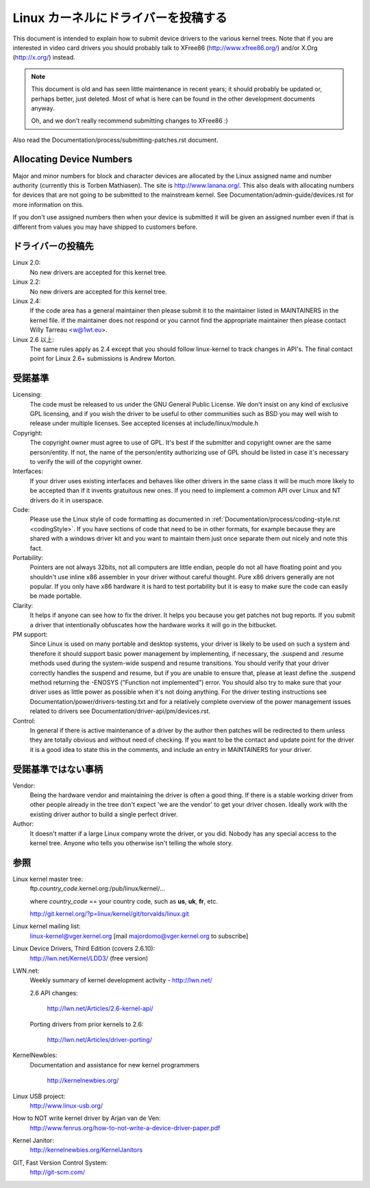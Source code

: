 .. _submittingdrivers:

Linux カーネルにドライバーを投稿する
=======================================

This document is intended to explain how to submit device drivers to the
various kernel trees. Note that if you are interested in video card drivers
you should probably talk to XFree86 (http://www.xfree86.org/) and/or X.Org
(http://x.org/) instead.

.. note::

   This document is old and has seen little maintenance in recent years; it
   should probably be updated or, perhaps better, just deleted.  Most of
   what is here can be found in the other development documents anyway.

   Oh, and we don't really recommend submitting changes to XFree86 :)

Also read the Documentation/process/submitting-patches.rst document.


Allocating Device Numbers
-------------------------

Major and minor numbers for block and character devices are allocated
by the Linux assigned name and number authority (currently this is
Torben Mathiasen). The site is http://www.lanana.org/. This
also deals with allocating numbers for devices that are not going to
be submitted to the mainstream kernel.
See Documentation/admin-guide/devices.rst for more information on this.

If you don't use assigned numbers then when your device is submitted it will
be given an assigned number even if that is different from values you may
have shipped to customers before.

ドライバーの投稿先
------------------------

Linux 2.0:
	No new drivers are accepted for this kernel tree.

Linux 2.2:
	No new drivers are accepted for this kernel tree.

Linux 2.4:
	If the code area has a general maintainer then please submit it to
	the maintainer listed in MAINTAINERS in the kernel file. If the
	maintainer does not respond or you cannot find the appropriate
	maintainer then please contact Willy Tarreau <w@1wt.eu>.

Linux 2.6 以上:
	The same rules apply as 2.4 except that you should follow linux-kernel
	to track changes in API's. The final contact point for Linux 2.6+
	submissions is Andrew Morton.

受諾基準
----------

Licensing:
		The code must be released to us under the
		GNU General Public License. We don't insist on any kind
		of exclusive GPL licensing, and if you wish the driver
		to be useful to other communities such as BSD you may well
		wish to release under multiple licenses.
		See accepted licenses at include/linux/module.h

Copyright:
		The copyright owner must agree to use of GPL.
		It's best if the submitter and copyright owner
		are the same person/entity. If not, the name of
		the person/entity authorizing use of GPL should be
		listed in case it's necessary to verify the will of
		the copyright owner.

Interfaces:
		If your driver uses existing interfaces and behaves like
		other drivers in the same class it will be much more likely
		to be accepted than if it invents gratuitous new ones.
		If you need to implement a common API over Linux and NT
		drivers do it in userspace.

Code:
		Please use the Linux style of code formatting as documented
		in :ref:`Documentation/process/coding-style.rst <codingStyle>`.
		If you have sections of code
		that need to be in other formats, for example because they
		are shared with a windows driver kit and you want to
		maintain them just once separate them out nicely and note
		this fact.

Portability:
		Pointers are not always 32bits, not all computers are little
		endian, people do not all have floating point and you
		shouldn't use inline x86 assembler in your driver without
		careful thought. Pure x86 drivers generally are not popular.
		If you only have x86 hardware it is hard to test portability
		but it is easy to make sure the code can easily be made
		portable.

Clarity:
		It helps if anyone can see how to fix the driver. It helps
		you because you get patches not bug reports. If you submit a
		driver that intentionally obfuscates how the hardware works
		it will go in the bitbucket.

PM support:
		Since Linux is used on many portable and desktop systems, your
		driver is likely to be used on such a system and therefore it
		should support basic power management by implementing, if
		necessary, the .suspend and .resume methods used during the
		system-wide suspend and resume transitions.  You should verify
		that your driver correctly handles the suspend and resume, but
		if you are unable to ensure that, please at least define the
		.suspend method returning the -ENOSYS ("Function not
		implemented") error.  You should also try to make sure that your
		driver uses as little power as possible when it's not doing
		anything.  For the driver testing instructions see
		Documentation/power/drivers-testing.txt and for a relatively
		complete overview of the power management issues related to
		drivers see Documentation/driver-api/pm/devices.rst.

Control:
		In general if there is active maintenance of a driver by
		the author then patches will be redirected to them unless
		they are totally obvious and without need of checking.
		If you want to be the contact and update point for the
		driver it is a good idea to state this in the comments,
		and include an entry in MAINTAINERS for your driver.

受諾基準ではない事柄
----------------------

Vendor:
		Being the hardware vendor and maintaining the driver is
		often a good thing. If there is a stable working driver from
		other people already in the tree don't expect 'we are the
		vendor' to get your driver chosen. Ideally work with the
		existing driver author to build a single perfect driver.

Author:
		It doesn't matter if a large Linux company wrote the driver,
		or you did. Nobody has any special access to the kernel
		tree. Anyone who tells you otherwise isn't telling the
		whole story.


参照
------

Linux kernel master tree:
	ftp.\ *country_code*\ .kernel.org:/pub/linux/kernel/...

	where *country_code* == your country code, such as
	**us**, **uk**, **fr**, etc.

	http://git.kernel.org/?p=linux/kernel/git/torvalds/linux.git

Linux kernel mailing list:
	linux-kernel@vger.kernel.org
	[mail majordomo@vger.kernel.org to subscribe]

Linux Device Drivers, Third Edition (covers 2.6.10):
	http://lwn.net/Kernel/LDD3/  (free version)

LWN.net:
	Weekly summary of kernel development activity - http://lwn.net/

	2.6 API changes:

		http://lwn.net/Articles/2.6-kernel-api/

	Porting drivers from prior kernels to 2.6:

		http://lwn.net/Articles/driver-porting/

KernelNewbies:
	Documentation and assistance for new kernel programmers

		http://kernelnewbies.org/

Linux USB project:
	http://www.linux-usb.org/

How to NOT write kernel driver by Arjan van de Ven:
	http://www.fenrus.org/how-to-not-write-a-device-driver-paper.pdf

Kernel Janitor:
	http://kernelnewbies.org/KernelJanitors

GIT, Fast Version Control System:
	http://git-scm.com/
